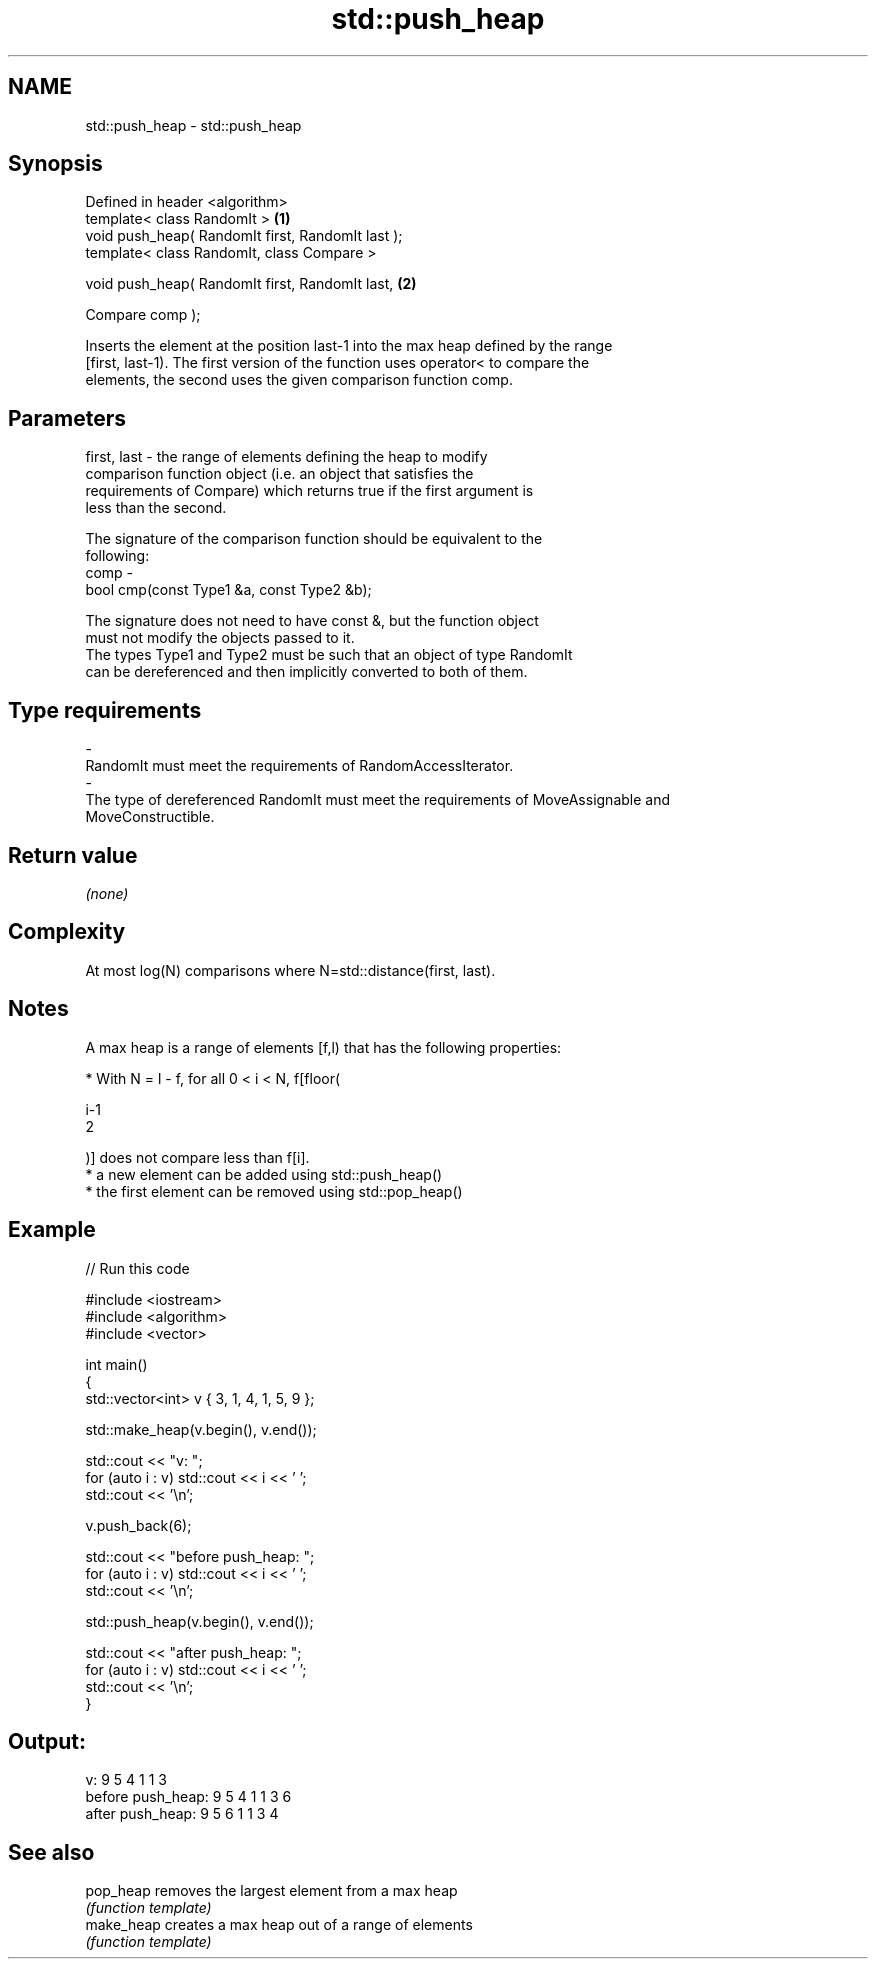 .TH std::push_heap 3 "2018.03.28" "http://cppreference.com" "C++ Standard Libary"
.SH NAME
std::push_heap \- std::push_heap

.SH Synopsis
   Defined in header <algorithm>
   template< class RandomIt >                       \fB(1)\fP
   void push_heap( RandomIt first, RandomIt last );
   template< class RandomIt, class Compare >

   void push_heap( RandomIt first, RandomIt last,   \fB(2)\fP

                   Compare comp );

   Inserts the element at the position last-1 into the max heap defined by the range
   [first, last-1). The first version of the function uses operator< to compare the
   elements, the second uses the given comparison function comp.

.SH Parameters

   first, last - the range of elements defining the heap to modify
                 comparison function object (i.e. an object that satisfies the
                 requirements of Compare) which returns true if the first argument is
                 less than the second.

                 The signature of the comparison function should be equivalent to the
                 following:
   comp        -
                  bool cmp(const Type1 &a, const Type2 &b);

                 The signature does not need to have const &, but the function object
                 must not modify the objects passed to it.
                 The types Type1 and Type2 must be such that an object of type RandomIt
                 can be dereferenced and then implicitly converted to both of them. 
.SH Type requirements
   -
   RandomIt must meet the requirements of RandomAccessIterator.
   -
   The type of dereferenced RandomIt must meet the requirements of MoveAssignable and
   MoveConstructible.

.SH Return value

   \fI(none)\fP

.SH Complexity

   At most log(N) comparisons where N=std::distance(first, last).

.SH Notes

   A max heap is a range of elements [f,l) that has the following properties:

              * With N = l - f, for all 0 < i < N, f[floor(

                i-1
                2

                )] does not compare less than f[i].
              * a new element can be added using std::push_heap()
              * the first element can be removed using std::pop_heap()

.SH Example

   
// Run this code

 #include <iostream>
 #include <algorithm>
 #include <vector>
  
 int main()
 {
     std::vector<int> v { 3, 1, 4, 1, 5, 9 };
  
     std::make_heap(v.begin(), v.end());
  
     std::cout << "v: ";
     for (auto i : v) std::cout << i << ' ';
     std::cout << '\\n';
  
     v.push_back(6);
  
     std::cout << "before push_heap: ";
     for (auto i : v) std::cout << i << ' ';
     std::cout << '\\n';
  
     std::push_heap(v.begin(), v.end());
  
     std::cout << "after push_heap: ";
     for (auto i : v) std::cout << i << ' ';
     std::cout << '\\n';
 }

.SH Output:

 v: 9 5 4 1 1 3
 before push_heap: 9 5 4 1 1 3 6
 after push_heap:  9 5 6 1 1 3 4

.SH See also

   pop_heap  removes the largest element from a max heap
             \fI(function template)\fP 
   make_heap creates a max heap out of a range of elements
             \fI(function template)\fP 
